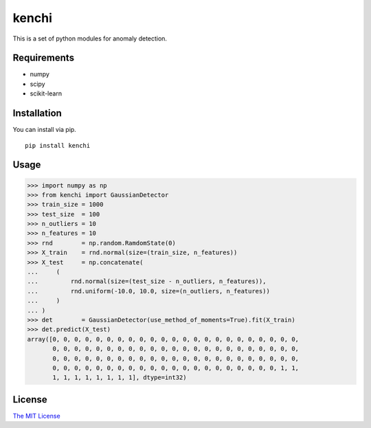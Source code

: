 kenchi
======

This is a set of python modules for anomaly detection.

Requirements
------------

-  numpy
-  scipy
-  scikit-learn

Installation
------------

You can install via pip.

::

    pip install kenchi

Usage
-----

.. code:: python

    >>> import numpy as np
    >>> from kenchi import GaussianDetector
    >>> train_size = 1000
    >>> test_size  = 100
    >>> n_outliers = 10
    >>> n_features = 10
    >>> rnd        = np.random.RamdomState(0)
    >>> X_train    = rnd.normal(size=(train_size, n_features))
    >>> X_test     = np.concatenate(
    ...     (
    ...         rnd.normal(size=(test_size - n_outliers, n_features)),
    ...         rnd.uniform(-10.0, 10.0, size=(n_outliers, n_features))
    ...     )
    ... )
    >>> det        = GaussianDetector(use_method_of_moments=True).fit(X_train)
    >>> det.predict(X_test)
    array([0, 0, 0, 0, 0, 0, 0, 0, 0, 0, 0, 0, 0, 0, 0, 0, 0, 0, 0, 0, 0, 0, 0,
           0, 0, 0, 0, 0, 0, 0, 0, 0, 0, 0, 0, 0, 0, 0, 0, 0, 0, 0, 0, 0, 0, 0,
           0, 0, 0, 0, 0, 0, 0, 0, 0, 0, 0, 0, 0, 0, 0, 0, 0, 0, 0, 0, 0, 0, 0,
           0, 0, 0, 0, 0, 0, 0, 0, 0, 0, 0, 0, 0, 0, 0, 0, 0, 0, 0, 0, 0, 1, 1,
           1, 1, 1, 1, 1, 1, 1, 1], dtype=int32)

License
-------

`The MIT License <./LICENSE>`__

